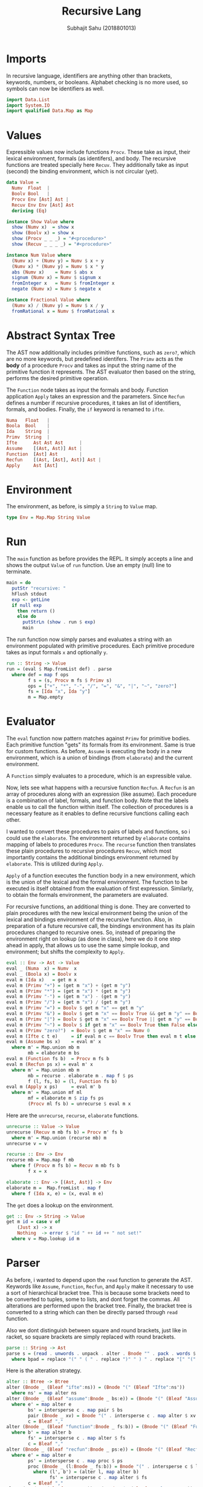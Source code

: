 #+TITLE: Recursive Lang
#+AUTHOR: Subhajit Sahu (2018801013)



* Imports

In recursive language, identifiers are anything other than brackets,
keywords, numbers, or booleans. Alphabet checking is no more used, so
symbols can now be identifiers as well.

#+NAME: imports
#+BEGIN_SRC haskell
import Data.List
import System.IO
import qualified Data.Map as Map
#+END_SRC



* Values

Expressible values now include functions =Procv=. These take as input,
their lexical environment, formals (as identifers), and body. The recursive
functions are treated specially here =Recuv=. They additionally take as
input (second) the binding environment, which is not circular (yet).

#+NAME: data_value
#+BEGIN_SRC haskell
data Value =
  Numv  Float  |
  Boolv Bool   |
  Procv Env [Ast] Ast |
  Recuv Env Env [Ast] Ast
  deriving (Eq)

instance Show Value where
  show (Numv x)  = show x
  show (Boolv x) = show x
  show (Procv _ _ _) = "#<procedure>"
  show (Recuv _ _ _ _) = "#<procedure>"

instance Num Value where
  (Numv x) + (Numv y) = Numv $ x + y
  (Numv x) * (Numv y) = Numv $ x * y
  abs (Numv x)    = Numv $ abs x
  signum (Numv x) = Numv $ signum x
  fromInteger x   = Numv $ fromInteger x
  negate (Numv x) = Numv $ negate x

instance Fractional Value where
  (Numv x) / (Numv y) = Numv $ x / y
  fromRational x = Numv $ fromRational x
#+END_SRC



* Abstract Syntax Tree

The AST now additionally includes primitive functions, such as =zero?=,
which are no more keywords, but predefined identifers. The =Primv=
acts as the **body** of a procedure =Procv= and takes as input the
string name of the primitive function it represents. The AST evaluator
then based on the string, performs the desired primitive operation.

The =Function= node takes as input the formals and body. Function
application =Apply= takes an expression and the parameters. Since
=Recfun= defines a number if recursive procedures, it takes an list
of identifiers, formals, and bodies. Finally, the =if= keyword is
renamed to =ifte=.

#+NAME: data_ast
#+BEGIN_SRC haskell
  Numa   Float   |
  Boola  Bool    |
  Ida    String  |
  Primv  String  |
  Ifte      Ast Ast Ast      |
  Assume    [(Ast, Ast)] Ast |
  Function  [Ast] Ast        |
  Recfun    [(Ast, [Ast], Ast)] Ast |
  Apply     Ast [Ast]
#+END_SRC



* Environment

The environment, as before, is simply a =String= to =Value= map.

#+NAME: type_env
#+BEGIN_SRC haskell
type Env = Map.Map String Value
#+END_SRC



* Run

The =main= function as before provides the REPL. It simply accepts a line
and shows the output =Value= of =run= function. Use an empty (null) line to
terminate.

#+NAME: main
#+BEGIN_SRC haskell
main = do
  putStr "recursive: "
  hFlush stdout
  exp <- getLine
  if null exp
    then return ()
    else do
      putStrLn (show . run $ exp)
      main
#+END_SRC

The run function now simply parses and evaluates a string with an environment
populated with primitive procedures. Each primitive procedure takes as input
formals =x= and optionally =y=.

#+NAME: run
#+BEGIN_SRC haskell
run :: String -> Value
run = (eval $ Map.fromList def) . parse
  where def = map f ops
        f s = (s, Procv m fs $ Primv s)
        ops = ["+", "*", "-", "/", "=", "&", "|", "~", "zero?"]
        fs = [Ida "x", Ida "y"]
        m = Map.empty
#+END_SRC



* Evaluator

The =eval= function now pattern matches against =Primv= for primitive bodies.
Each primitive function "gets" its formals from its environment. Same is true
for custom functions. As before, =Assume= is executing the body in a new
environment, which is a union of bindings (from =elaborate=) and the current
environment.

A =Function= simply evaluates to a procedure, which is an expressible value.

Now, lets see what happens with a recursive function =Recfun=. A =Recfun= is
an array of procedures along with an expression (like assume). Each procedure
is a combination of label, formals, and function body. Note that the labels
enable us to call the function within itself. The collection of procedures is
a necessary feature as it enables to define recursive functions calling each
other.

I wanted to convert these procedures to pairs of labels and functions, so i
could use the =elaborate=. The environment returned by =elaborate= contains
mapping of labels to procedures =Procv=. The =recurse= function then
translates these plain procedures to recursive procedures =Recuv=, which
most importantly contains the additional bindings environment returned by
=elaborate=. This is utilized during =Apply=.

=Apply= of a function executes the function body in a new environment, which
is the union of the lexical and the formal environment. The function to be
executed is itself obtained from the evaluation of first expression. Similarly,
to obtain the formals environment, the parameters are evaluated.

For recursive functions, an additional thing is done. They are converted to plain
procedures with the new lexical environment being the union of the lexical and
bindings environment of the recursive function. Also, in preparation of a future
recursive call, the bindings environment has its plain procedures changed to
recursive ones. So, instead of preparing the environment right on lookup (as done
in class), here we do it one step ahead in apply, that allows us to use the same
simple lookup, and environment; but shifts the complexity to =Apply=.

#+NAME: eval
#+BEGIN_SRC haskell
eval :: Env -> Ast -> Value
eval _ (Numa  x) = Numv  x
eval _ (Boola x) = Boolv x
eval m (Ida x)   = get m x
eval m (Primv "+") = (get m "x") + (get m "y")
eval m (Primv "*") = (get m "x") * (get m "y")
eval m (Primv "-") = (get m "x") - (get m "y")
eval m (Primv "/") = (get m "x") / (get m "y")
eval m (Primv "=") = Boolv $ get m "x" == get m "y"
eval m (Primv "&") = Boolv $ get m "x" == Boolv True && get m "y" == Boolv True
eval m (Primv "|") = Boolv $ get m "x" == Boolv True || get m "y" == Boolv True
eval m (Primv "~") = Boolv $ if get m "x" == Boolv True then False else True
eval m (Primv "zero?")  = Boolv $ get m "x" == Numv 0
eval m (Ifte c t e)     = if eval m c == Boolv True then eval m t else eval m e
eval m (Assume bs x)    = eval m' x
  where m' = Map.union mb m
        mb = elaborate m bs
eval m (Function fs b)  = Procv m fs b
eval m (Recfun ps x) = eval m' x
  where m' = Map.union mb m
        mb = recurse . elaborate m . map f $ ps
        f (l, fs, b) = (l, Function fs b)
eval m (Apply x ps)     = eval m' b
  where m' = Map.union mf ml
        mf = elaborate m $ zip fs ps
        (Procv ml fs b) = unrecurse $ eval m x
#+END_SRC

Here are the =unrecurse=, =recurse=, =elaborate= functions.

#+NAME: elaborates
#+BEGIN_SRC haskell
unrecurse :: Value -> Value
unrecurse (Recuv m mb fs b) = Procv m' fs b
  where m' = Map.union (recurse mb) m
unrecurse v = v

recurse :: Env -> Env
recurse mb = Map.map f mb
  where f (Procv m fs b) = Recuv m mb fs b
        f x = x

elaborate :: Env -> [(Ast, Ast)] -> Env
elaborate m =  Map.fromList . map f
  where f (Ida x, e) = (x, eval m e)
#+END_SRC

The =get= does a lookup on the environment.

#+NAME: get
#+BEGIN_SRC haskell
get :: Env -> String -> Value
get m id = case v of
    (Just x) -> x
    Nothing  -> error $ "id " ++ id ++ " not set!"
  where v = Map.lookup id m
#+END_SRC




* Parser

As before, i wanted to depend upon the =read= function to generate the AST.
Keywords like =Assume=, =Function=, =Recfun=, and =Apply= make it necessary
to use a sort of hierarchical bracket tree. This is because some brackets
need to be converted to tuples, some to lists, and dont forget the commas.
All alterations are performed upon the bracket tree. Finally, the bracket
tree is converted to a string which can then be directly parsed through
=read= function.

Also we dont distinguish between square and round brackets, just like in racket,
so square brackets are simply replaced with round brackets.

#+NAME: parse
#+BEGIN_SRC haskell
parse :: String -> Ast
parse s = (read . unwords . unpack . alter . Bnode "" . pack . words $ bpad) :: Ast
  where bpad = replace "(" " ( " . replace ")" " ) " . replace "[" "(" . replace "]" ")" $ s
#+END_SRC

Here is the alteration strategy.

#+NAME: alter
#+BEGIN_SRC haskell
alter :: Btree -> Btree
alter (Bnode _ (Bleaf "ifte":ns)) = (Bnode "(" (Bleaf "Ifte":ns'))
  where ns' = map alter ns
alter (Bnode _ (Bleaf "assume":Bnode _ bs:e)) = (Bnode "(" (Bleaf "Assume":Bnode "[" bs':e'))
  where e' = map alter e
        bs' = intersperse c . map pair $ bs
        pair (Bnode _ xv) = Bnode "(" . intersperse c . map alter $ xv
        c = Bleaf ","
alter (Bnode _ (Bleaf "function":Bnode _ fs:b)) = (Bnode "(" (Bleaf "Function":Bnode "[" fs':b'))
  where b' = map alter b
        fs' = intersperse c . map alter $ fs
        c = Bleaf ","
alter (Bnode _ (Bleaf "recfun":Bnode _ ps:e)) = (Bnode "(" (Bleaf "Recfun":Bnode "[" ps':e'))
  where e' = map alter e
        ps' = intersperse c . map proc $ ps
        proc (Bnode _ (l:Bnode _ fs:b)) = Bnode "(" . intersperse c $ l':(Bnode "[" fs'):b'
          where (l', b') = (alter l, map alter b)
                fs' = intersperse c . map alter $ fs
        c = Bleaf ","
alter (Bnode _ (Bleaf "@":e:ps)) = (Bnode "(" (Bleaf "Apply":e':ps'))
  where e' = alter e
        ps' = [Bnode "[" . intersperse c . map alter $ ps]
        c = Bleaf ","
alter (Bnode "(" ns) = alter $ Bnode "(" $ Bleaf "@":ns
alter (Bnode b ns) = Bnode b $ map alter ns
alter (Bleaf w) = Bleaf $ case w of
  w
    | isFloat w  -> "(Numa "  ++ w ++ ")"
    | isBool  w  -> "(Boola " ++ w ++ ")"
    | otherwise  -> "(Ida \""   ++ w ++ "\")"
#+END_SRC

Here are bracket tree functions, for converting words to bracket trees and
vice versa.

#+NAME: btree
#+BEGIN_SRC haskell
data Btree =
  Bnode String [Btree] |
  Bleaf String
  deriving (Eq, Read, Show)

unpack :: Btree -> [String]
unpack (Bleaf w)  = [w]
unpack (Bnode b ns) = b : (foldr (++) [b'] $ map unpack ns)
  where b' = if b == "[" then "]" else (if b == "(" then ")" else "")

pack :: [String] -> [Btree]
pack [] = []
pack all@(w:ws)
  | isClose = []
  | isOpen  = node : pack ws'
  | otherwise = Bleaf w : pack ws
  where isOpen  = w == "[" || w == "("
        isClose = w == "]" || w == ")"
        node = Bnode w $ pack ws
        ws' = drop (area node) all
        win = pack ws

area :: Btree -> Int
area (Bleaf _) = 1
area (Bnode _ ns) = foldr (+) 2 $ map area ns
#+END_SRC

And, here are a few utility functions we are using.

#+NAME: utility
#+BEGIN_SRC haskell
replace :: (Eq a) => [a] -> [a] -> [a] -> [a]
replace _ _ [] = []
replace from to all@(x:xs)
  | from `isPrefixOf` all = to ++ (replace from to . drop (length from) $ all)
  | otherwise             = x : replace from to xs

isFloat :: String -> Bool
isFloat s = case (reads s) :: [(Float, String)] of
  [(_, "")] -> True
  _         -> False

isBool :: String -> Bool
isBool s = case (reads s) :: [(Bool, String)] of
  [(_, "")] -> True
  _         -> False
#+END_SRC



* This is where you put it all together

#+BEGIN_SRC haskell :eval no :noweb yes :tangle recursive.hs
<<imports>>


<<data_value>>


<<data_ast>>

<<type_env>>

<<main>>

<<run>>

<<eval>>

<<elaborates>>

<<get>>


<<parse>>

<<alter>>


<<btree>>


<<utility>>
#+END_SRC
